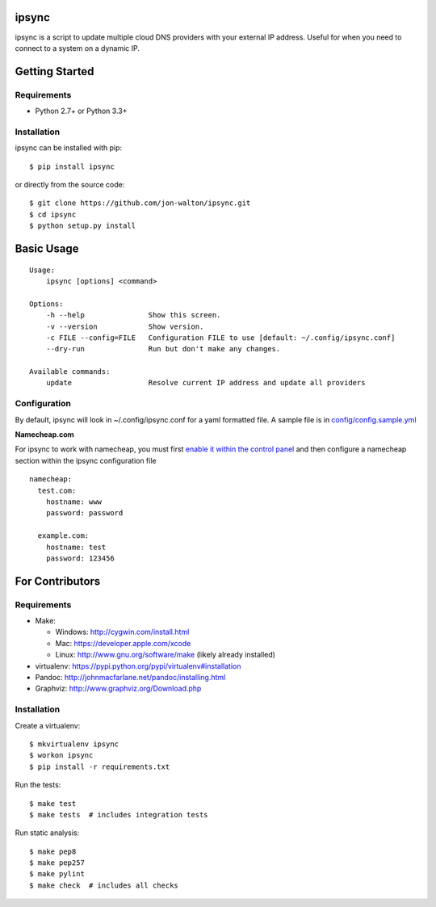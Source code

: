 ipsync
======

ipsync is a script to update multiple cloud DNS providers with your
external IP address. Useful for when you need to connect to a system on
a dynamic IP.

| |Build Status|
| |Coverage Status|
| |Scrutinizer Code Quality|
| |PyPI Version|

Getting Started
===============

Requirements
------------

-  Python 2.7+ or Python 3.3+

Installation
------------

ipsync can be installed with pip:

::

    $ pip install ipsync

or directly from the source code:

::

    $ git clone https://github.com/jon-walton/ipsync.git
    $ cd ipsync
    $ python setup.py install

Basic Usage
===========

::

    Usage:
        ipsync [options] <command>

    Options:
        -h --help               Show this screen.
        -v --version            Show version.
        -c FILE --config=FILE   Configuration FILE to use [default: ~/.config/ipsync.conf]
        --dry-run               Run but don't make any changes.

    Available commands:
        update                  Resolve current IP address and update all providers

Configuration
-------------

By default, ipsync will look in ~/.config/ipsync.conf for a yaml
formatted file. A sample file is in
`config/config.sample.yml <config/config.sample.yml>`__

**Namecheap.com**

For ipsync to work with namecheap, you must first `enable it within the
control
panel <https://www.namecheap.com/support/knowledgebase/article.aspx/595/11/how-do-i-enable-dynamic-dns-for-a-domain>`__
and then configure a namecheap section within the ipsync configuration
file

::

    namecheap:
      test.com:
        hostname: www
        password: password

      example.com:
        hostname: test
        password: 123456

For Contributors
================

Requirements
------------

-  Make:

   -  Windows: http://cygwin.com/install.html
   -  Mac: https://developer.apple.com/xcode
   -  Linux: http://www.gnu.org/software/make (likely already installed)

-  virtualenv: https://pypi.python.org/pypi/virtualenv#installation
-  Pandoc: http://johnmacfarlane.net/pandoc/installing.html
-  Graphviz: http://www.graphviz.org/Download.php

Installation
------------

Create a virtualenv:

::

    $ mkvirtualenv ipsync
    $ workon ipsync
    $ pip install -r requirements.txt

Run the tests:

::

    $ make test
    $ make tests  # includes integration tests

Run static analysis:

::

    $ make pep8
    $ make pep257
    $ make pylint
    $ make check  # includes all checks

.. |Build Status| image:: http://img.shields.io/travis/jon-walton/ipsync/master.svg
   :target: https://travis-ci.org/jon-walton/ipsync
.. |Coverage Status| image:: http://img.shields.io/coveralls/jon-walton/ipsync/master.svg
   :target: https://coveralls.io/r/jon-walton/ipsync
.. |Scrutinizer Code Quality| image:: http://img.shields.io/scrutinizer/g/jon-walton/ipsync.svg
   :target: https://scrutinizer-ci.com/g/jon-walton/ipsync/?branch=master
.. |PyPI Version| image:: http://img.shields.io/pypi/v/ipsync.svg
   :target: https://pypi.python.org/pypi/ipsync
